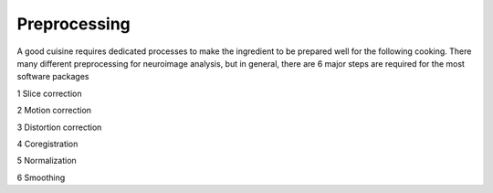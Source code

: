 Preprocessing
=============

A good cuisine requires dedicated processes to make the ingredient to be prepared well for the following cooking. There many different preprocessing for neuroimage analysis, but in general, there are 6 major steps are required for the most software packages  

1 Slice correction

2 Motion correction

3 Distortion correction

4 Coregistration

5 Normalization

6 Smoothing




